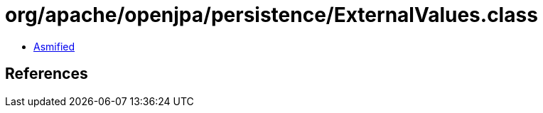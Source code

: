 = org/apache/openjpa/persistence/ExternalValues.class

 - link:ExternalValues-asmified.java[Asmified]

== References

